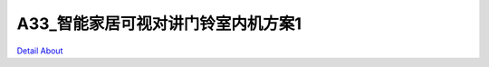 A33_智能家居可视对讲门铃室内机方案1 
================================

.. image:: ./A33_WEKDO_MB_HWJZG_V30_TOP1.JPG

.. image:: ./A33_WEKDO_MB_HWJZG_V30_TOP2.JPG

.. image:: ./A33_WEKDO_MB_HWJZG_V30_SIDE1.JPG

.. image:: ./A33_WEKDO_MB_HWJZG_V30_SIDE2.JPG

.. image:: ./A33_WEKDO_MB_HWJZG_V30_SIDE3.JPG

.. image:: ./A33_WEKDO_MB_HWJZG_V30_SIDE4.JPG

.. image:: ./A33_WEKDO_MB_HWJZG_V30_SIDE5.JPG

.. image:: ./A33_WEKDO_MB_HWJZG_V30_BOTTOM1.JPG

.. image:: ./A33_WEKDO_MB_HWJZG_V30_BOTTOM2.JPG

`Detail About <https://allwinwaydocs.readthedocs.io/zh-cn/latest/about.html#about>`_